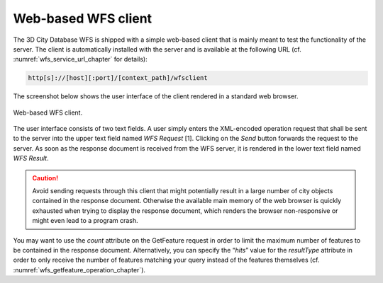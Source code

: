 Web-based WFS client
--------------------

The 3D City Database WFS is shipped with a simple web-based client that
is mainly meant to test the functionality of the server. The client is
automatically installed with the server and is available at the
following URL (cf. :numref:`wfs_service_url_chapter` for details):

.. code-block::

   http[s]://[host][:port]/[context_path]/wfsclient

The screenshot below shows the user interface of the client rendered in
a standard web browser.

.. figure:: ../media/wfs_web_client_fig.png
   :name: wfs_web_client_fig
   :align: center

   Web-based WFS client.

The user interface consists of two text fields. A user simply enters the
XML-encoded operation request that shall be sent to the server into the
upper text field named *WFS Request* [1]. Clicking on the *Send* button
forwards the request to the server. As soon as the response document is
received from the WFS server, it is rendered in the lower text field
named *WFS Result*.

.. caution::
   Avoid sending requests through this client that might potentially
   result in a large number of city objects contained in the response
   document. Otherwise the available main memory of the web browser is
   quickly exhausted when trying to display the response document, which
   renders the browser non-responsive or might even lead to a program
   crash.

You may want to use the *count* attribute on the
GetFeature request in order to limit the maximum number of features to
be contained in the response document. Alternatively, you can specify
the “\ *hits*\ ” value for the *resultType* attribute in order to only
receive the number of features matching your query instead of the
features themselves (cf. :numref:`wfs_getfeature_operation_chapter`).

